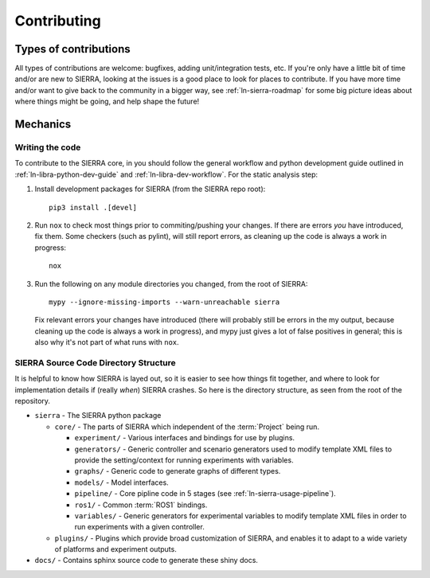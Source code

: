.. _ln-sierra-contributing:

============
Contributing
============

Types of contributions
======================

All types of contributions are welcome: bugfixes, adding unit/integration tests,
etc. If you're only have a little bit of time and/or are new to SIERRA, looking
at the issues is a good place to look for places to contribute. If you have more
time and/or want to give back to the community in a bigger way, see
:ref:`ln-sierra-roadmap` for some big picture ideas about where things might be
going, and help shape the future!

Mechanics
=========

Writing the code
----------------

To contribute to the SIERRA core, in you should follow the general workflow and
python development guide outlined in :ref:`ln-libra-python-dev-guide` and
:ref:`ln-libra-dev-workflow`. For the static analysis step:

#. Install development packages for SIERRA (from the SIERRA repo root)::

     pip3 install .[devel]

#. Run ``nox`` to check most things prior to commiting/pushing your changes. If
   there are errors *you* have introduced, fix them. Some checkers (such as
   pylint), will still report errors, as cleaning up the code is always a work
   in progress::

     nox

#. Run the following on any module directories you changed, from the root of
   SIERRA::

     mypy --ignore-missing-imports --warn-unreachable sierra

   Fix relevant errors your changes have introduced (there will probably still
   be errors in the my output, because cleaning up the code is always a work in
   progress), and mypy just gives a lot of false positives in general; this is
   also why it's not part of what runs with ``nox``.


SIERRA Source Code Directory Structure
--------------------------------------

It is helpful to know how SIERRA is layed out, so it is easier to see how things
fit together, and where to look for implementation details if (really `when`)
SIERRA crashes. So here is the directory structure, as seen from the root of the
repository.

- ``sierra`` - The SIERRA python package

  - ``core/`` - The parts of SIERRA which independent of the :term:`Project`
    being run.

    - ``experiment/`` - Various interfaces and bindings for use by plugins.

    - ``generators/`` - Generic controller and scenario generators used to
      modify template XML files to provide the setting/context for running
      experiments with variables.

    - ``graphs/`` - Generic code to generate graphs of different types.

    - ``models/`` - Model interfaces.

    - ``pipeline/`` - Core pipline code in 5 stages (see
      :ref:`ln-sierra-usage-pipeline`).

    - ``ros1/`` - Common :term:`ROS1` bindings.

    - ``variables/`` - Generic generators for experimental variables to modify
      template XML files in order to run experiments with a given controller.

  - ``plugins/`` - Plugins which provide broad customization of SIERRA, and
    enables it to adapt to a wide variety of platforms and experiment outputs.

- ``docs/`` - Contains sphinx source code to generate these shiny docs.
